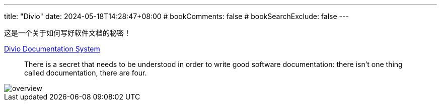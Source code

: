 ---
title: "Divio"
date: 2024-05-18T14:28:47+08:00
# bookComments: false
# bookSearchExclude: false
---

这是一个关于如何写好软件文档的秘密！

https://docs.divio.com/documentation-system/[Divio Documentation System]

> There is a secret that needs to be understood in order to write good software documentation: there isn’t one thing called documentation, there are four.

image::overview.png[]

